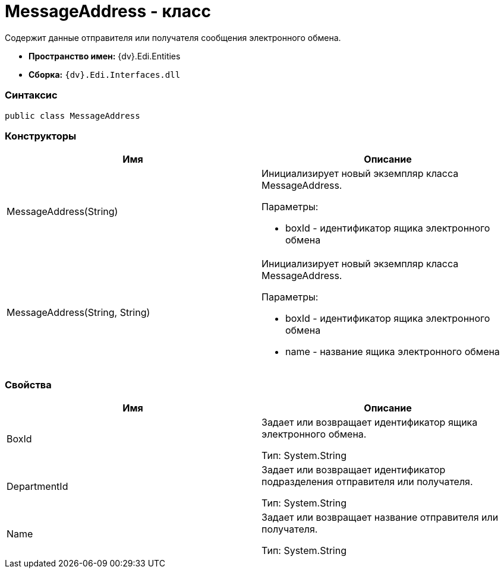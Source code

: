 = MessageAddress - класс

Содержит данные отправителя или получателя сообщения электронного обмена.

* [.keyword]*Пространство имен:* {dv}.Edi.Entities
* [.keyword]*Сборка:* `{dv}.Edi.Interfaces.dll`

=== Синтаксис

[source,pre,codeblock,language-csharp]
----
public class MessageAddress
----

=== Конструкторы

[cols=",",options="header",]
|===
|Имя |Описание
|MessageAddress(String) a|
Инициализирует новый экземпляр класса MessageAddress.

Параметры:

* boxId - идентификатор ящика электронного обмена

|MessageAddress(String, String) a|
Инициализирует новый экземпляр класса MessageAddress.

Параметры:

* boxId - идентификатор ящика электронного обмена
* name - название ящика электронного обмена

|===

=== Свойства

[cols=",",options="header",]
|===
|Имя |Описание
|BoxId a|
Задает или возвращает идентификатор ящика электронного обмена.

Тип: [.keyword .apiname]#System.String#

|DepartmentId a|
Задает или возвращает идентификатор подразделения отправителя или получателя.

Тип: [.keyword .apiname]#System.String#

|Name a|
Задает или возвращает название отправителя или получателя.

Тип: [.keyword .apiname]#System.String#

|===
